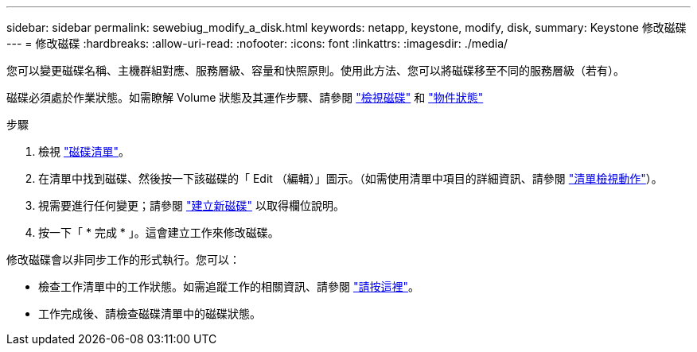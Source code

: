 ---
sidebar: sidebar 
permalink: sewebiug_modify_a_disk.html 
keywords: netapp, keystone, modify, disk, 
summary: Keystone 修改磁碟 
---
= 修改磁碟
:hardbreaks:
:allow-uri-read: 
:nofooter: 
:icons: font
:linkattrs: 
:imagesdir: ./media/


[role="lead"]
您可以變更磁碟名稱、主機群組對應、服務層級、容量和快照原則。使用此方法、您可以將磁碟移至不同的服務層級（若有）。

磁碟必須處於作業狀態。如需瞭解 Volume 狀態及其運作步驟、請參閱 link:sewebiug_view_disks.html["檢視磁碟"] 和 link:sewebiug_netapp_service_engine_web_interface_overview.html#object-states["物件狀態"]

.步驟
. 檢視 link:sewebiug_view_disks.html#view-disks["磁碟清單"]。
. 在清單中找到磁碟、然後按一下該磁碟的「 Edit （編輯）」圖示。（如需使用清單中項目的詳細資訊、請參閱 link:sewebiug_netapp_service_engine_web_interface_overview.html#list-view["清單檢視動作"]）。
. 視需要進行任何變更；請參閱 link:sewebiug_create_a_new_disk.html["建立新磁碟"] 以取得欄位說明。
. 按一下「 * 完成 * 」。這會建立工作來修改磁碟。


修改磁碟會以非同步工作的形式執行。您可以：

* 檢查工作清單中的工作狀態。如需追蹤工作的相關資訊、請參閱 link:sewebiug_netapp_service_engine_web_interface_overview.html#jobs-and-job-status-indicator["請按這裡"]。
* 工作完成後、請檢查磁碟清單中的磁碟狀態。

